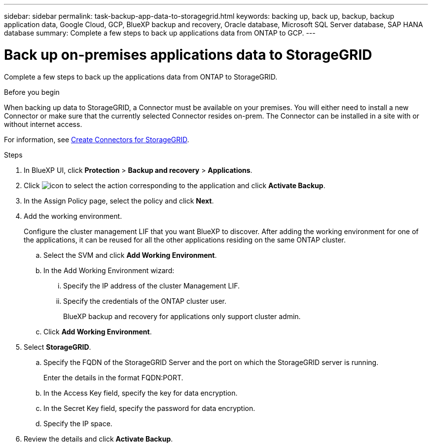 ---
sidebar: sidebar
permalink: task-backup-app-data-to-storagegrid.html
keywords: backing up, back up, backup, backup application data, Google Cloud, GCP, BlueXP backup and recovery, Oracle database, Microsoft SQL Server database, SAP HANA database
summary: Complete a few steps to back up applications data from ONTAP to GCP.
---

= Back up on-premises applications data to StorageGRID
:hardbreaks:
:nofooter:
:icons: font
:linkattrs:
:imagesdir: ./media/

[.lead]

Complete a few steps to back up the applications data from ONTAP to StorageGRID.

.Before you begin

When backing up data to StorageGRID, a Connector must be available on your premises. You will either need to install a new Connector or make sure that the currently selected Connector resides on-prem. The Connector can be installed in a site with or without internet access.

For information, see link:task-backup-onprem-private-cloud.html#creating-or-switching-connectors[Create Connectors for StorageGRID].

.Steps

. In BlueXP UI, click *Protection* > *Backup and recovery* > *Applications*.
. Click image:icon-action.png[icon to select the action] corresponding to the application and click *Activate Backup*.
. In the Assign Policy page, select the policy and click *Next*.
. Add the working environment.
+
Configure the cluster management LIF that you want BlueXP to discover. After adding the working environment for one of the applications, it can be reused for all the other applications residing on the same ONTAP cluster.
+
.. Select the SVM and click *Add Working Environment*.
.. In the Add Working Environment wizard:
... Specify the IP address of the cluster Management LIF.
... Specify the credentials of the ONTAP cluster user.
+
BlueXP backup and recovery for applications only support cluster admin.
.. Click *Add Working Environment*.
. Select *StorageGRID*.
.. Specify the FQDN of the StorageGRID Server and the port on which the StorageGRID server is running.
+
Enter the details in the format FQDN:PORT.
.. In the Access Key field, specify the key for data encryption.
.. In the Secret Key field, specify the password for data encryption.
.. Specify the IP space.
. Review the details and click *Activate Backup*.
